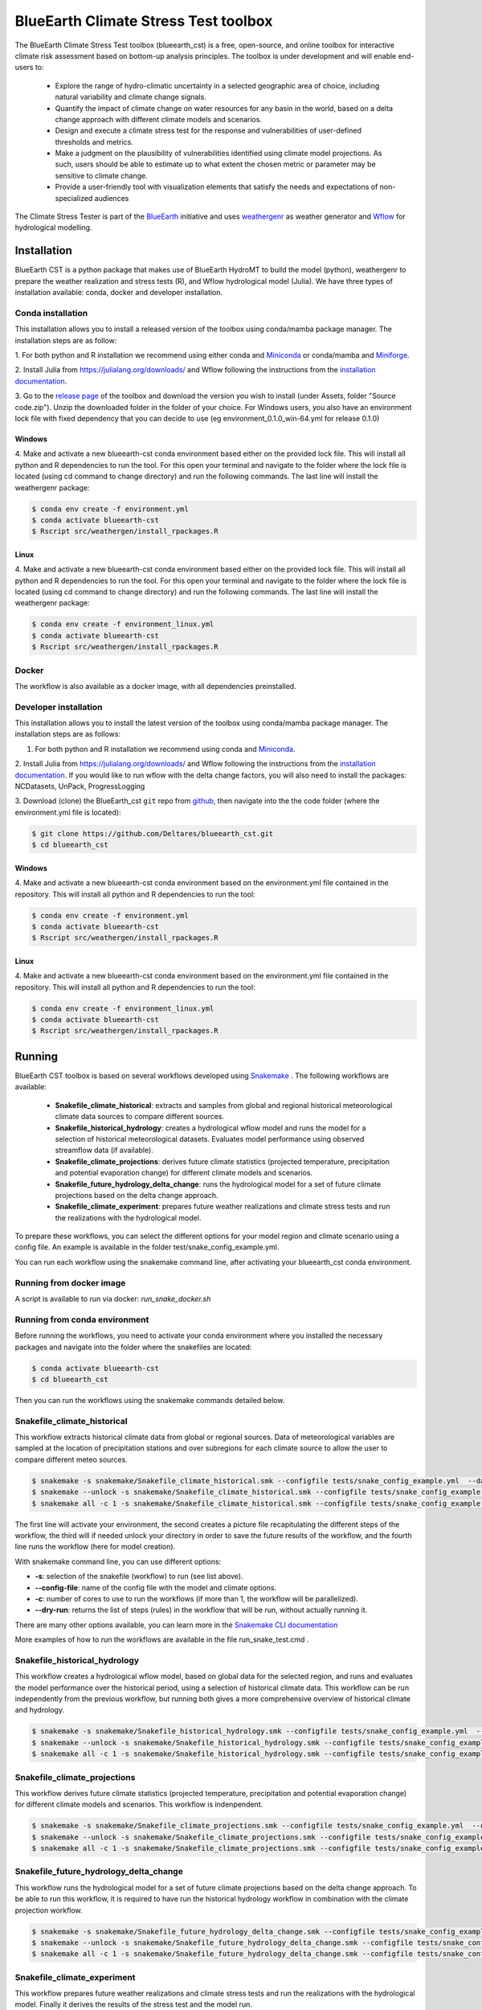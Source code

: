 BlueEarth Climate Stress Test toolbox
#####################################

The BlueEarth Climate Stress Test toolbox (blueearth_cst) is a free, open-source, and online toolbox for interactive climate risk assessment based on bottom-up analysis principles. 
The toolbox is under development and will enable end-users to: 

 - Explore the range of hydro-climatic uncertainty in a selected geographic area of choice, including natural variability and climate change signals.  

 - Quantify the impact of climate change on water resources for any basin in the world, based on a delta change approach with different climate models and scenarios.

 - Design and execute a climate stress test for the response and vulnerabilities of user-defined thresholds and metrics.  

 - Make a judgment on the plausibility of vulnerabilities identified using climate model projections. As such, users should be able to estimate up to what extent the chosen metric or parameter may be sensitive to climate change. 

 - Provide a user-friendly tool with visualization elements that satisfy the needs and expectations of non-specialized audiences 

The Climate Stress Tester is part of the BlueEarth_ initiative and uses weathergenr_ as weather generator and Wflow_ for hydrological modelling.

.. image:: docs/_images/CST_scheme.png


.. _BlueEarth: https://blueearth.deltares.org/

.. _weathergenr: https://github.com/Deltares/weathergenr

.. _Wflow: https://github.com/Deltares/Wflow.jl


Installation
============
BlueEarth CST is a python package that makes use of BlueEarth HydroMT to build the model (python), weathergenr to prepare the weather realization and stress tests (R), and Wflow 
hydrological model (Julia). We have three types of installation available: conda, docker and developer installation.

Conda installation
------------------
This installation allows you to install a released version of the toolbox using conda/mamba package manager. The installation steps are as follow:

1. For both python and R installation we recommend using either conda and `Miniconda <https://docs.conda.io/en/latest/miniconda.html>`_ 
or conda/mamba and `Miniforge <https://github.com/conda-forge/miniforge>`_.

2. Install Julia from https://julialang.org/downloads/ and Wflow following the instructions from the 
`installation documentation <https://deltares.github.io/Wflow.jl/dev/user_guide/install/#Installing-as-Julia-package>`_.

3. Go to the `release page <https://github.com/Deltares/blueearth_cst/releases>`_ of the toolbox and download the version you wish to install 
(under Assets, folder "Source code.zip"). Unzip the downloaded folder in the folder of your choice. For Windows users, you also have an environment 
lock file with fixed dependency that you can decide to use (eg environment_0.1.0_win-64.yml for release 0.1.0)

Windows
~~~~~~~

4. Make and activate a new blueearth-cst conda environment based either on the provided lock file. This will install all python and R dependencies to run the 
tool. For this open your terminal and navigate to the folder where the lock file is located (using cd command to change directory) and run the following commands.
The last line will install the weathergenr package:

.. code-block:: console

    $ conda env create -f environment.yml
    $ conda activate blueearth-cst
    $ Rscript src/weathergen/install_rpackages.R

Linux
~~~~~

4. Make and activate a new blueearth-cst conda environment based either on the provided lock file. This will install all python and R dependencies to run the 
tool. For this open your terminal and navigate to the folder where the lock file is located (using cd command to change directory) and run the following commands.
The last line will install the weathergenr package:

.. code-block:: console

    $ conda env create -f environment_linux.yml
    $ conda activate blueearth-cst
    $ Rscript src/weathergen/install_rpackages.R

Docker
------
The workflow is also available as a docker image, with all dependencies preinstalled.

.. code-block:: console
    docker pull https://containers.deltares.nl/CST/cst_workflows:0.1.0

Developer installation
----------------------
This installation allows you to install the latest version of the toolbox using conda/mamba package manager. The installation steps are as follows:

1. For both python and R installation we recommend using conda and `Miniconda <https://docs.conda.io/en/latest/miniconda.html>`_.

2. Install Julia from https://julialang.org/downloads/ and Wflow following the instructions from the 
`installation documentation <https://deltares.github.io/Wflow.jl/dev/user_guide/install/#Installing-as-Julia-package>`_.
If you would like to run wflow with the delta change factors, you will also need to install the packages: NCDatasets, UnPack, ProgressLogging

3. Download (clone) the BlueEarth_cst ``git`` repo from `github <https://github.com/Deltares/blueearth_cst>`_, then navigate into the 
the code folder (where the environment.yml file is located):

.. code-block:: console

    $ git clone https://github.com/Deltares/blueearth_cst.git
    $ cd blueearth_cst

Windows
~~~~~~~

4. Make and activate a new blueearth-cst conda environment based on the environment.yml file contained in the repository. This will install all python and R dependencies to run the 
tool:

.. code-block:: console

    $ conda env create -f environment.yml
    $ conda activate blueearth-cst
    $ Rscript src/weathergen/install_rpackages.R

Linux
~~~~~

4. Make and activate a new blueearth-cst conda environment based on the environment.yml file contained in the repository. This will install all python and R dependencies to run the 
tool:

.. code-block:: console

    $ conda env create -f environment_linux.yml
    $ conda activate blueearth-cst
    $ Rscript src/weathergen/install_rpackages.R

Running
=======
BlueEarth CST toolbox is based on several workflows developed using Snakemake_ . The following workflows are available:

 - **Snakefile_climate_historical**: extracts and samples from global and regional historical meteorological climate data sources to compare different sources.
 - **Snakefile_historical_hydrology**: creates a hydrological wflow model and runs the model for a selection of historical meteorological datasets. Evaluates model performance using observed streamflow data (if available).
 - **Snakefile_climate_projections**: derives future climate statistics (projected temperature, precipitation and potential evaporation change) for different climate models and scenarios.
 - **Snakefile_future_hydrology_delta_change**: runs the hydrological model for a set of future climate projections based on the delta change approach.
 - **Snakefile_climate_experiment**: prepares future weather realizations and climate stress tests and run the realizations with the hydrological model.

To prepare these workflows, you can select the different options for your model region and climate scenario using a config file. An example is available in the folder 
test/snake_config_example.yml.

You can run each workflow using the snakemake command line, after activating your blueearth_cst conda environment.

Running from docker image
-------------------------
A script is available to run via docker: `run_snake_docker.sh`

Running from conda environment
------------------------------
Before running the workflows, you need to activate your conda environment where you installed the necessary packages and navigate into the folder where the
snakefiles are located:

.. code-block:: console

    $ conda activate blueearth-cst
    $ cd blueearth_cst

Then you can run the workflows using the snakemake commands detailed below.

Snakefile_climate_historical
----------------------------
This workflow extracts historical climate data from global or regional sources. Data of meteorological variables are sampled at the location of precipitation stations and over subregions for each climate source to allow the user to compare different meteo sources. 

.. code-block:: console

    $ snakemake -s snakemake/Snakefile_climate_historical.smk --configfile tests/snake_config_example.yml  --dag | dot -Tpng > dag_climate_historical.png
    $ snakemake --unlock -s snakemake/Snakefile_climate_historical.smk --configfile tests/snake_config_example.yml
    $ snakemake all -c 1 -s snakemake/Snakefile_climate_historical.smk --configfile tests/snake_config_example.yml

The first line will activate your environment, the second creates a picture file recapitulating the different steps of the workflow, the third will if needed unlock your directory 
in order to save the future results of the workflow, and the fourth line runs the workflow (here for model creation).

With snakemake command line, you can use different options:

- **-s**: selection of the snakefile (workflow) to run (see list above).
- **--config-file**: name of the config file with the model and climate options.
- **-c**: number of cores to use to run the workflows (if more than 1, the workflow will be parallelized).
- **--dry-run**: returns the list of steps (rules) in the workflow that will be run, without actually running it.

There are many other options available, you can learn more in the `Snakemake CLI documentation <https://snakemake.readthedocs.io/en/stable/executing/cli.html>`_

More examples of how to run the workflows are available in the file run_snake_test.cmd .

.. _Snakemake: https://snakemake.github.io/


Snakefile_historical_hydrology
------------------------------
This workflow creates a hydrological wflow model, based on global data for the selected region, and runs and evaluates the model performance over the historical period, using a selection of historical climate data.
This workflow can be run independently from the previous workflow, but running both gives a more comprehensive overview of historical climate and hydrology.

.. code-block:: console

    $ snakemake -s snakemake/Snakefile_historical_hydrology.smk --configfile tests/snake_config_example.yml  --dag | dot -Tpng > dag_historical_hydrology.png
    $ snakemake --unlock -s snakemake/Snakefile_historical_hydrology.smk --configfile tests/snake_config_example.yml
    $ snakemake all -c 1 -s snakemake/Snakefile_historical_hydrology.smk --configfile tests/snake_config_example.yml


Snakefile_climate_projections
-----------------------------
This workflow derives future climate statistics (projected temperature, precipitation and potential evaporation change) for different climate models and scenarios.
This workflow is indenpendent. 

.. code-block:: console

    $ snakemake -s snakemake/Snakefile_climate_projections.smk --configfile tests/snake_config_example.yml  --dag | dot -Tpng > dag_climate_projections.png
    $ snakemake --unlock -s snakemake/Snakefile_climate_projections.smk --configfile tests/snake_config_example.yml
    $ snakemake all -c 1 -s snakemake/Snakefile_climate_projections.smk --configfile tests/snake_config_example.yml


Snakefile_future_hydrology_delta_change
---------------------------------------
This workflow runs the hydrological model for a set of future climate projections based on the delta change approach.
To be able to run this workflow, it is required to have run the historical hydrology workflow in combination with the climate projection workflow. 

.. code-block:: console

    $ snakemake -s snakemake/Snakefile_future_hydrology_delta_change.smk --configfile tests/snake_config_example.yml  --dag | dot -Tpng > dag_hydrologicaL_projections.png
    $ snakemake --unlock -s snakemake/Snakefile_future_hydrology_delta_change.smk --configfile tests/snake_config_example.yml
    $ snakemake all -c 1 -s snakemake/Snakefile_future_hydrology_delta_change.smk --configfile tests/snake_config_example.yml


Snakefile_climate_experiment
----------------------------
This workflow prepares future weather realizations and climate stress tests and run the realizations with the hydrological model.
Finally it derives the results of the stress test and the model run.

.. code-block:: console

    $ snakemake -s snakemake/Snakefile_climate_experiment.smk --configfile config/snake_config_cst_test.yml  --dag | dot -Tpng > dag_climate.png
    $ snakemake --unlock -s snakemake/Snakefile_climate_experiment.smk --configfile config/snake_config_cst_test.yml
    $ snakemake all -c 1 -s snakemake/Snakefile_climate_experiment.smk --configfile config/snake_config_cst_test.yml

Documentation
=============

We do not yet have a detailed documentation but you can find Jupyter Notebooks explaining in details how to run each workflow and
what are the expected inputs and outputs. You can find these examples in the folder **docs/notebooks** or your downloaded version of the toolbox.
Or online for the `latest version <https://github.com/Deltares/blueearth_cst/tree/main/docs/notebooks>`_.

Publishing
==========

Docker
------

The entire workflow is contained in one docker image at the base level. Build it using:
.. code-block:: console
    docker build -t cst-workflow:0.0.1 .

Tag and push the image to a new <<Tag>> using:
.. code-block:: console
    docker login -u <<deltares_email>> -p <<cli_secret>> https://containers.deltares.nl
    docker tag cst-workflow:0.0.1 https://containers.deltares.nl/CST/cst_workflows:<<Tag>>
    docker push https://containers.deltares.nl/CST/cst_workflows:<<Tag>>

License
=======

Copyright (c) 2021, Deltares

This program is free software: you can redistribute it and/or modify
it under the terms of the GNU General Public License as published by
the Free Software Foundation, either version 3 of the License, or
(at your option) any later version.

This program is distributed in the hope that it will be useful,
but WITHOUT ANY WARRANTY; without even the implied warranty of
MERCHANTABILITY or FITNESS FOR A PARTICULAR PURPOSE.  See the
GNU General Public License for more details.

You should have received a copy of the GNU General Public License
along with this program.  If not, see <https://www.gnu.org/licenses/>.

Acknowledgements
================
The development of the BlueEarth Climate Stress Testing Toolbox came from a joint 
collaboration between Deltares and the World Bank. The underlying research was 
supported by Deltares and the World Bank and we would like to thank the World Bank for
their financial support.

The toolbox is still under development and we welcome any feedback or suggestions for
improvement. We believe that it will be a valuable resource that will benefit many users.

.. image:: docs/_images/company_logos.png
    :align: center
    :width: 600



